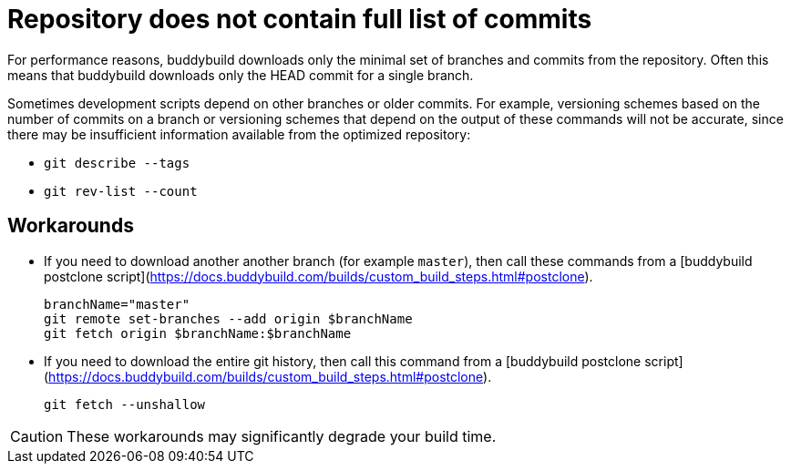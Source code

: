 = Repository does not contain full list of commits

For performance reasons, buddybuild downloads only the minimal set
of branches and commits from the repository. Often this means that
buddybuild downloads only the HEAD commit for a single branch.

Sometimes development scripts depend on other branches or older
commits. For example, versioning schemes based on the number of
commits on a branch or versioning schemes that depend on the
output of these commands will not be accurate, since there may be
insufficient information available from the optimized repository:

* `git describe --tags`
* `git rev-list --count`

== Workarounds

* If you need to download another another branch (for example
  `master`), then call these commands from a [buddybuild postclone
  script](https://docs.buddybuild.com/builds/custom_build_steps.html#postclone).

   branchName="master"
   git remote set-branches --add origin $branchName
   git fetch origin $branchName:$branchName

* If you need to download the entire git history, then call this
  command from a [buddybuild postclone script]
  (https://docs.buddybuild.com/builds/custom_build_steps.html#postclone).

   git fetch --unshallow

[CAUTION]
====
These workarounds may significantly degrade your build time.
====
